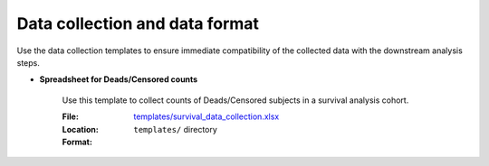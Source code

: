 Data collection and data format
===============================

Use the data collection templates to ensure immediate compatibility of the collected data with the downstream analysis steps.

- **Spreadsheet for Deads/Censored counts**

    Use this template to collect counts of Deads/Censored subjects in a survival analysis cohort.

    :File: `templates/survival_data_collection.xlsx <https://github.com/auwerxlab/survival_analysis/raw/master/templates/survival_data_collection.xlsx>`_
    :Location: ``templates/`` directory
    :Format:
        .. toctree::
          :maxdepth: 3

          survival_data_collection